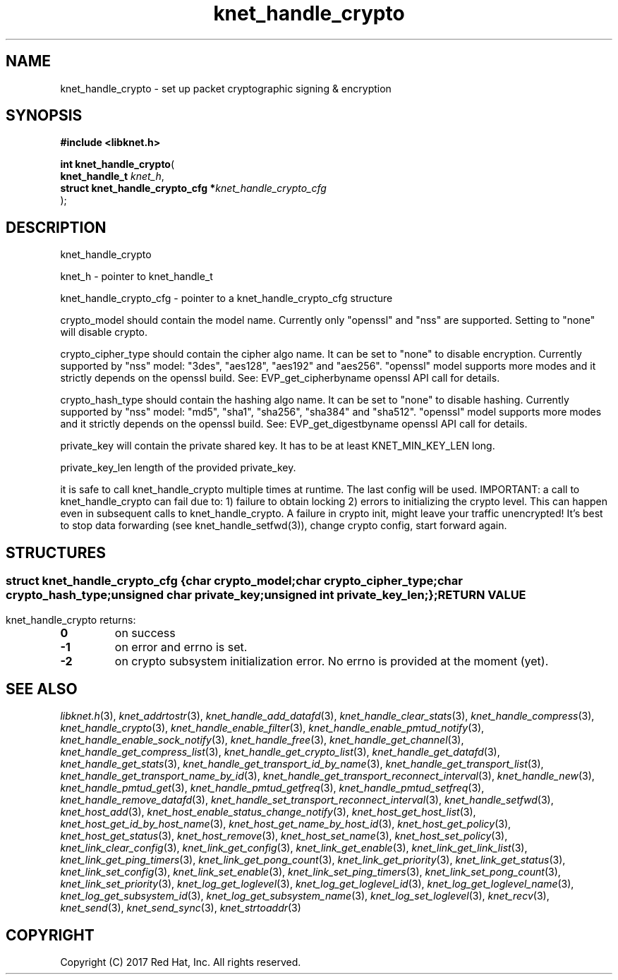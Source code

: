.\" File automatically generated by doxy2man0.2
.\" Generation date: Mon Nov 6 2017
.TH knet_handle_crypto 3 2017-11-06 "kronosnet" "Kronosnet Programmer's Manual"
.SH "NAME"
knet_handle_crypto \- set up packet cryptographic signing & encryption
.SH SYNOPSIS
.nf
.B #include <libknet.h>
.sp
\fBint knet_handle_crypto\fP(
    \fBknet_handle_t                   \fP\fIknet_h\fP,
    \fBstruct knet_handle_crypto_cfg  *\fP\fIknet_handle_crypto_cfg\fP
);
.fi
.SH DESCRIPTION
.PP 
knet_handle_crypto
.PP 
knet_h - pointer to knet_handle_t
.PP 
knet_handle_crypto_cfg - pointer to a knet_handle_crypto_cfg structure
.PP 
crypto_model should contain the model name. Currently only "openssl" and "nss" are supported. Setting to "none" will disable crypto.
.PP 
crypto_cipher_type should contain the cipher algo name. It can be set to "none" to disable encryption. Currently supported by "nss" model: "3des", "aes128", "aes192" and "aes256". "openssl" model supports more modes and it strictly depends on the openssl build. See: EVP_get_cipherbyname openssl API call for details.
.PP 
crypto_hash_type should contain the hashing algo name. It can be set to "none" to disable hashing. Currently supported by "nss" model: "md5", "sha1", "sha256", "sha384" and "sha512". "openssl" model supports more modes and it strictly depends on the openssl build. See: EVP_get_digestbyname openssl API call for details.
.PP 
private_key will contain the private shared key. It has to be at least KNET_MIN_KEY_LEN long.
.PP 
private_key_len length of the provided private_key.
.PP 
it is safe to call knet_handle_crypto multiple times at runtime. The last config will be used. IMPORTANT: a call to knet_handle_crypto can fail due to: 1) failure to obtain locking 2) errors to initializing the crypto level. This can happen even in subsequent calls to knet_handle_crypto. A failure in crypto init, might leave your traffic unencrypted! It's best to stop data forwarding (see knet_handle_setfwd(3)), change crypto config, start forward again.
.SH STRUCTURES
.SS ""
.PP
.sp
.sp
.RS
.nf
\fB
struct knet_handle_crypto_cfg {
  char          \fIcrypto_model\fP;
  char          \fIcrypto_cipher_type\fP;
  char          \fIcrypto_hash_type\fP;
  unsigned char \fIprivate_key\fP;
  unsigned int  \fIprivate_key_len\fP;
};
\fP
.fi
.RE
.SH RETURN VALUE
.PP
knet_handle_crypto returns: 
.TP
.B 0
on success 

.TP
.B -1
on error and errno is set. 

.TP
.B -2
on crypto subsystem initialization error. No errno is provided at the moment (yet). 

.SH SEE ALSO
.PP
.nh
.ad l
\fIlibknet.h\fP(3), \fIknet_addrtostr\fP(3), \fIknet_handle_add_datafd\fP(3), \fIknet_handle_clear_stats\fP(3), \fIknet_handle_compress\fP(3), \fIknet_handle_crypto\fP(3), \fIknet_handle_enable_filter\fP(3), \fIknet_handle_enable_pmtud_notify\fP(3), \fIknet_handle_enable_sock_notify\fP(3), \fIknet_handle_free\fP(3), \fIknet_handle_get_channel\fP(3), \fIknet_handle_get_compress_list\fP(3), \fIknet_handle_get_crypto_list\fP(3), \fIknet_handle_get_datafd\fP(3), \fIknet_handle_get_stats\fP(3), \fIknet_handle_get_transport_id_by_name\fP(3), \fIknet_handle_get_transport_list\fP(3), \fIknet_handle_get_transport_name_by_id\fP(3), \fIknet_handle_get_transport_reconnect_interval\fP(3), \fIknet_handle_new\fP(3), \fIknet_handle_pmtud_get\fP(3), \fIknet_handle_pmtud_getfreq\fP(3), \fIknet_handle_pmtud_setfreq\fP(3), \fIknet_handle_remove_datafd\fP(3), \fIknet_handle_set_transport_reconnect_interval\fP(3), \fIknet_handle_setfwd\fP(3), \fIknet_host_add\fP(3), \fIknet_host_enable_status_change_notify\fP(3), \fIknet_host_get_host_list\fP(3), \fIknet_host_get_id_by_host_name\fP(3), \fIknet_host_get_name_by_host_id\fP(3), \fIknet_host_get_policy\fP(3), \fIknet_host_get_status\fP(3), \fIknet_host_remove\fP(3), \fIknet_host_set_name\fP(3), \fIknet_host_set_policy\fP(3), \fIknet_link_clear_config\fP(3), \fIknet_link_get_config\fP(3), \fIknet_link_get_enable\fP(3), \fIknet_link_get_link_list\fP(3), \fIknet_link_get_ping_timers\fP(3), \fIknet_link_get_pong_count\fP(3), \fIknet_link_get_priority\fP(3), \fIknet_link_get_status\fP(3), \fIknet_link_set_config\fP(3), \fIknet_link_set_enable\fP(3), \fIknet_link_set_ping_timers\fP(3), \fIknet_link_set_pong_count\fP(3), \fIknet_link_set_priority\fP(3), \fIknet_log_get_loglevel\fP(3), \fIknet_log_get_loglevel_id\fP(3), \fIknet_log_get_loglevel_name\fP(3), \fIknet_log_get_subsystem_id\fP(3), \fIknet_log_get_subsystem_name\fP(3), \fIknet_log_set_loglevel\fP(3), \fIknet_recv\fP(3), \fIknet_send\fP(3), \fIknet_send_sync\fP(3), \fIknet_strtoaddr\fP(3)
.ad
.hy
.SH COPYRIGHT
.PP
Copyright (C) 2017 Red Hat, Inc. All rights reserved.
